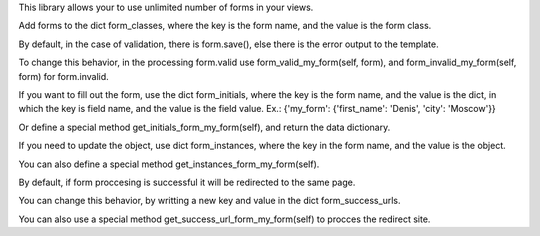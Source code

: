 This library allows your to use unlimited number of forms in your views.

Add forms to the dict form_classes, where the key is the form name,
and the value is the form class.

By default, in the case of validation, there is form.save(),
else there is the error output to the template.

To change this behavior,
in the processing form.valid use form_valid_my_form(self, form),
and form_invalid_my_form(self, form) for form.invalid.

If you want to fill out the form, use the dict form_initials, where the key is the form name,
and the value is the dict, in which the key is field name, and the value is the field value.
Ex.: {'my_form': {'first_name': 'Denis', 'city': 'Moscow'}}

Or define a special method get_initials_form_my_form(self), and return the data dictionary.

If you need to update the object, use dict form_instances, where the key in the form name,
and the value is the object.

You can also define a special method get_instances_form_my_form(self).

By default, if form proccesing is successful it will be redirected to the same page.

You can change this behavior, by writting a new key and value in the dict form_success_urls.

You can also use a special method get_success_url_form_my_form(self) to procces the redirect site.